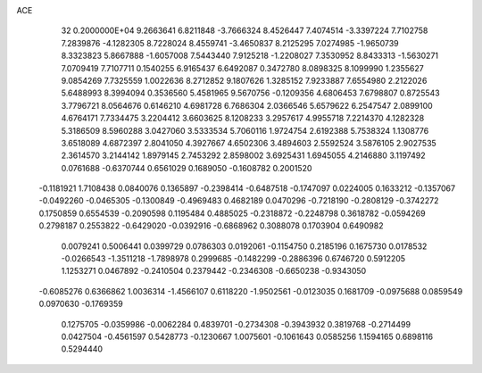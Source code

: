 ACE                                                                             
   32  0.2000000E+04
   9.2663641   6.8211848  -3.7666324   8.4526447   7.4074514  -3.3397224
   7.7102758   7.2839876  -4.1282305   8.7228024   8.4559741  -3.4650837
   8.2125295   7.0274985  -1.9650739   8.3323823   5.8667888  -1.6057008
   7.5443440   7.9125218  -1.2208027   7.3530952   8.8433313  -1.5630271
   7.0709419   7.7107711   0.1540255   6.9165437   6.6492087   0.3472780
   8.0898325   8.1099990   1.2355627   9.0854269   7.7325559   1.0022636
   8.2712852   9.1807626   1.3285152   7.9233887   7.6554980   2.2122026
   5.6488993   8.3994094   0.3536560   5.4581965   9.5670756  -0.1209356
   4.6806453   7.6798807   0.8725543   3.7796721   8.0564676   0.6146210
   4.6981728   6.7686304   2.0366546   5.6579622   6.2547547   2.0899100
   4.6764171   7.7334475   3.2204412   3.6603625   8.1208233   3.2957617
   4.9955718   7.2214370   4.1282328   5.3186509   8.5960288   3.0427060
   3.5333534   5.7060116   1.9724754   2.6192388   5.7538324   1.1308776
   3.6518089   4.6872397   2.8041050   4.3927667   4.6502306   3.4894603
   2.5592524   3.5876105   2.9027535   2.3614570   3.2144142   1.8979145
   2.7453292   2.8598002   3.6925431   1.6945055   4.2146880   3.1197492
   0.0761688  -0.6370744   0.6561029   0.1689050  -0.1608782   0.2001520
  -0.1181921   1.7108438   0.0840076   0.1365897  -0.2398414  -0.6487518
  -0.1747097   0.0224005   0.1633212  -0.1357067  -0.0492260  -0.0465305
  -0.1300849  -0.4969483   0.4682189   0.0470296  -0.7218190  -0.2808129
  -0.3742272   0.1750859   0.6554539  -0.2090598   0.1195484   0.4885025
  -0.2318872  -0.2248798   0.3618782  -0.0594269   0.2798187   0.2553822
  -0.6429020  -0.0392916  -0.6868962   0.3088078   0.1703904   0.6490982
   0.0079241   0.5006441   0.0399729   0.0786303   0.0192061  -0.1154750
   0.2185196   0.1675730   0.0178532  -0.0266543  -1.3511218  -1.7898978
   0.2999685  -0.1482299  -0.2886396   0.6746720   0.5912205   1.1253271
   0.0467892  -0.2410504   0.2379442  -0.2346308  -0.6650238  -0.9343050
  -0.6085276   0.6366862   1.0036314  -1.4566107   0.6118220  -1.9502561
  -0.0123035   0.1681709  -0.0975688   0.0859549   0.0970630  -0.1769359
   0.1275705  -0.0359986  -0.0062284   0.4839701  -0.2734308  -0.3943932
   0.3819768  -0.2714499   0.0427504  -0.4561597   0.5428773  -0.1230667
   1.0075601  -0.1061643   0.0585256   1.1594165   0.6898116   0.5294440
